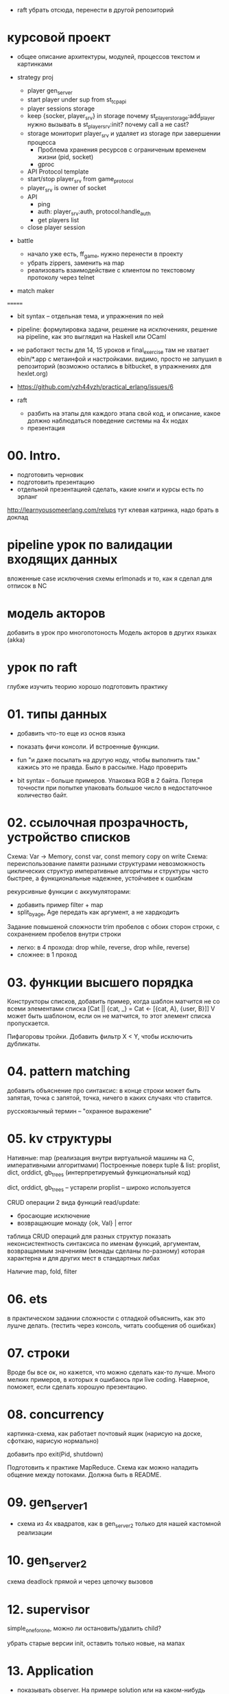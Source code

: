 - raft убрать отсюда, перенести в другой репозиторий

* курсовой проект

- общее описание архитектуры, модулей, процессов
  текстом и картинками

- strategy proj
  + player gen_server
  + start player under sup from st_tcp_api
  + player sessions storage
  + keep {socker, player_srv} in storage
    почему st_player_storage:add_player нужно вызывать в st_player_srv:init?
    почему call а не cast?
  + storage мониторит player_srv и удаляет из storage при завершении процесса
    - Проблема хранения ресурсов с ограниченым временем жизни (pid, socket)
    - gproc
  + API Protocol template
  + start/stop player_srv from game_protocol
  + player_srv is owner of socket
  - API
    + ping
    + auth: player_srv:auth, protocol:handle_auth
    - get players list
  - close player session

- battle
  - начало уже есть, ff_game, нужно перенести в проекту
  - убрать zippers, заменить на map
  - реализовать взаимодействие с клиентом по текстовому протоколу через telnet

- match maker
=======

- bit syntax -- отдельная тема, и упражнения по ней

- pipeline: формулировка задачи, решение на исключениях,
  решение на pipeline, как это выглядил на Haskell или OCaml

- не работают тесты для 14, 15 уроков и final_exercise
  там не хватает ebin/*.app с метаинфой и настройками.
  видимо, просто не запушил в репозиторий
  (возможно остались в bitbucket, в упражнениях для hexlet.org)

- https://github.com/yzh44yzh/practical_erlang/issues/6

- raft
  - разбить на этапы
    для каждого этапа свой код, и описание, какое должно наблюдаться поведение системы на 4х нодах
  - презентация


* 00. Intro.
- подготовить черновик
- подготовить презентацию
- отдельной презентацией сделать, какие книги и курсы есть по эрланг

http://learnyousomeerlang.com/relups
тут клевая катринка, надо брать в доклад


* pipeline урок по валидации входящих данных
вложенные case
исключения
схемы
erlmonads
и то, как я сделал для отписок в NC


* модель акторов
добавить в урок про многопотоность
Модель акторов в других языках (akka)


* урок по raft
глубже изучить теорию
хорошо подготовить практику



* 01. типы данных
- добавить что-то еще из основ языка
- показать фичи консоли. И встроенные функции.

- fun "и даже посылать на другую ноду, чтобы выполнить там."
  кажись это не правда. Было в рассылке. Надо проверить

- bit syntax -- больше примеров.
  Упаковка RGB в 2 байта.
  Потеря точности при попытке упаковать большое число в недостаточное количество байт.


* 02. ссылочная прозрачность, устройство списков
Схема: Var -> Memory, const var, const memory
copy on write
Схема: переиспользование памяти разными структурами
невозможность циклических структур
императивные алгоритмы и структуры часто быстрее, а функциональные надежнее, устойчивее к ошибкам

рекурсивные функции с аккумуляторами:
- добавить пример filter + map
- split_by_age, Age передать как аргумент, а не хардкодить

Задание повышеной сложности
trim пробелов с обоих сторон строки, с сохранением пробелов внутри строки
- легко: в 4 прохода: drop while, reverse, drop while, reverse)
- сложнее: в 1 проход


* 03. функции высшего порядка
Конструкторы списков, добавить пример, когда шаблон матчится не со всеми элементами списка
[Cat || {cat, _} = Cat <- [{cat, A}, {user, B}]]
V может быть шаблоном, если он не матчится, то этот элемент списка пропускается.

Пифагоровы тройки. Добавить фильтр X < Y, чтобы исключить дубликаты.


* 04. pattern matching
добавить объяснение про синтаксис:
в конце строки может быть запятая, точка с запятой, точка, ничего
в каких случаях что ставится.

русскоязычный термин -- "охранное выражение"


* 05. kv структуры

Нативные: map (реализация внутри виртуальной машины на С, императивными алгоритмами)
Построенные поверх tuple & list: proplist, dict, orddict, gb_trees (интерпретируемый функциональный код)

dict, orddict, gb_trees -- устарели
proplist -- широко используется

CRUD операции
2 вида функций read/update:
- бросающие исключение
- возвращающие монаду {ok, Val} | error

таблица CRUD операций для разных структур
показать неконсистентность синтаксиса по именам функций, аргументам, возвращаемым значениям (монады сделаны по-разному)
которая характерна и для других мест в стандартных либах

Наличие map, fold, filter


* 06. ets
в практическом задании сложности с отладкой
объяснить, как это лушче делать.
(тестить через консоль, читать сообщения об ошибках)


* 07. строки
Вроде бы все ок, но кажется, что можно сделать как-то лучше.
Много мелких примеров, в которых я ошибаюсь при live coding.
Наверное, поможет, если сделать хорошую презентацию.


* 08. concurrency

картинка-схема, как работает почтовый ящик
(нарисую на доске, сфоткаю, нарисую нормально)

добавить про exit(Pid, shutdown)

Подготовить к практике MapReduce. Схема как можно наладить общение между потоками.
Должна быть в README.


* 09. gen_server_1
- схема из 4х квадратов, как в gen_server_2 только для нашей кастомной реализации


* 10. gen_server_2
схема deadlock
прямой и через цепочку вызовов


* 12. supervisor
simple_one_for_one, можно ли остановить/удалить child?

убрать старые версии init, оставить только новые, на мапах


* 13. Application
- показывать observer. На примере solution или на каком-нибудь другом примере.


* 14. OTP
- структуру проекта на примере rebar3 а не rebar2
- показать wgnet либы
- cowboy, cowlib, ranch -- пример OTP приложений
- схема -- проблема с транзитивными либами


* 15. обработка ошибок
- рассказать про pipeline
- показать, как это выглядит на OCaml (Haskell)
https://github.com/yzh44yzh/erl_fun_composition
